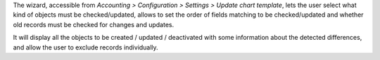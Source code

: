 The wizard, accessible from
*Accounting > Configuration > Settings > Update chart template*,
lets the user select what kind of objects must be checked/updated, allows to
set the order of fields matching to be checked/updated and whether
old records must be checked for changes and updates.

It will display all the objects to be created / updated / deactivated with some
information about the detected differences, and allow the user to exclude
records individually.
